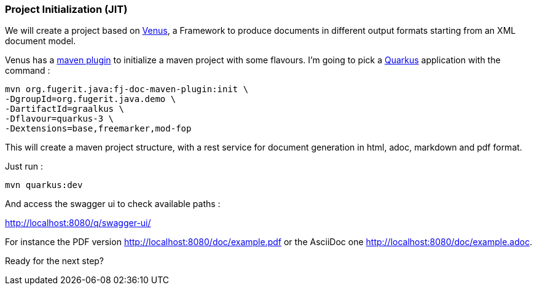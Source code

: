 [#step-01-project-creation]
=== Project Initialization (JIT)

We will create a project based on link:https://github.com/fugerit-org/fj-do[Venus], a Framework to produce documents in different output formats starting from an XML document model.

Venus has a link:https://venusdocs.fugerit.org/guide/#maven-plugin-goal-init[maven plugin] to initialize a maven project with some flavours. I'm going to pick a link:https://quarkus.io/[Quarkus] application with the command :

[source,ftl]
----
mvn org.fugerit.java:fj-doc-maven-plugin:init \
-DgroupId=org.fugerit.java.demo \
-DartifactId=graalkus \
-Dflavour=quarkus-3 \
-Dextensions=base,freemarker,mod-fop
----

This will create a maven project structure, with a rest service for document generation in html, adoc, markdown and pdf format.

Just run :

[source,shell]
----
mvn quarkus:dev
----

And access the swagger ui to check available paths :

link:http://localhost:8080/q/swagger-ui/[http://localhost:8080/q/swagger-ui/]

For instance the PDF version link:http://localhost:8080/doc/example.pdf[http://localhost:8080/doc/example.pdf] or the AsciiDoc one link:http://localhost:8080/doc/example.adoc[http://localhost:8080/doc/example.adoc].

Ready for the next step?
